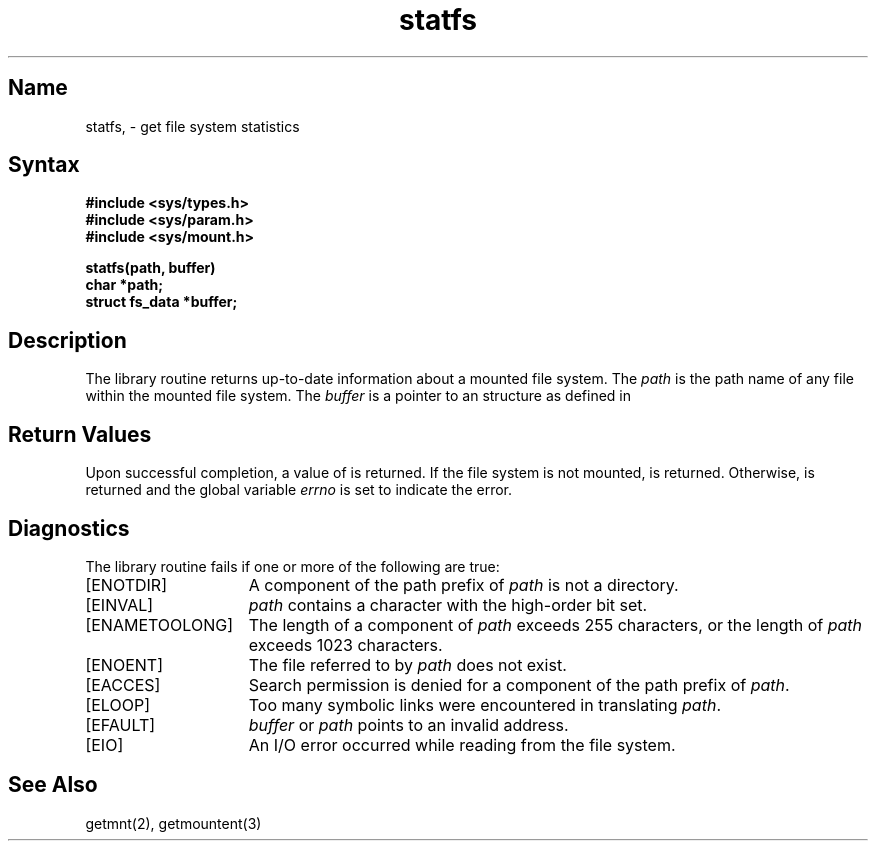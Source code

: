 .\" @(#)statfs.2 1.1 86/09/24 SMI; from UCB 4.2
.TH statfs 3 
.SH Name
statfs, \- get file system statistics
.SH Syntax
.nf
.ft B
#include <sys/types.h>
#include <sys/param.h>
#include <sys/mount.h>
.PP
.ft B
statfs(path, buffer)
char *path;
struct fs_data *buffer;
.PP
.\" .ft B
.\" fstatfs(fd, buffer)
.\" int fd;
.\" struct statfs *buffer;
.fi
.\" .ft R
.SH Description
.NXR "string keyword"
.NXB "strcat subroutine"
.NXR "strncat subroutine"
.NXR "strcmp subroutine" 
.NXR "strncmp subroutine"
.NXR "strcpy subroutine"
.NXR "strncpy subroutine"
.NXR "strlen subroutine"
.NXR "strchr subroutine"
.NXR "strrchr subroutine"
.NXR "strpbrk subroutine"
.NXR "strspn subroutine"
.NXR "strcspn subroutine"
.NXR "strtok subroutine"
.NXR "index subroutine (standard C)"
.NXR "rindex subroutine (standard C)"
.NXB "string" "operations on null-terminated"
The
.PN statfs
library routine returns up-to-date information about a
mounted file system.
The
.I path
is the path name of any file within the mounted file system.
The
.I buffer
is a pointer to an
.PN fs_data
structure as defined in
.MS getmnt 2 .
.\" .LP
.\" Fields that are undefined for a particular file system are set to \-1.
.\" .PN fstatfs
.\" returns the same information about an open file referenced by descriptor
.\" .IR fd .
.SH Return Values
Upon successful completion, a value of
.PN 1
is returned.
If the file system is not mounted,
.PN 0
is returned.
Otherwise,
.PN \-1
is returned and the global variable
.I errno
is set to indicate the error.
.SH Diagnostics
.NXR "strcat subroutine" "diagnostics"
The
.PN statfs
library routine fails if one or more of the following are true:
.TP 15
[ENOTDIR]
A component of the path prefix of
.I path
is not a directory.
.TP 15
[EINVAL]
.I path
contains a character with the high-order bit set.
.TP 15
[ENAMETOOLONG]
The length of a component of
.I path
exceeds 255 characters,
or the length of
.I path
exceeds 1023 characters.
.TP 15
[ENOENT]
The file referred to by
.I path
does not exist.
.TP 15
[EACCES]
Search permission is denied for a component of the path prefix of
.IR path .
.TP 15
[ELOOP]
Too many symbolic links were encountered in translating
.IR path .
.TP 15
[EFAULT]
.I buffer
or
.I path
points to an invalid address.
.TP 15
[EIO]
An I/O error occurred while reading from the file system.
.\" .LP
.\" .PN fstatfs
.\" fails if one or both of the following are true:
.\" .TP 15
.\" EBADF
.\" .I fd
.\" is not a valid open file descriptor.
.\" .TP 15
.\" EFAULT
.\" .I buffer
.\" points to an invalid address.
.\" .TP 15
.\" EIO
.\" An I/O error occurred while reading from or writing to the file system.
.SH See Also
.PP
getmnt(2), getmountent(3)
.NXE "string" "operations on null-terminated"
.NXE "strcat subroutine"
